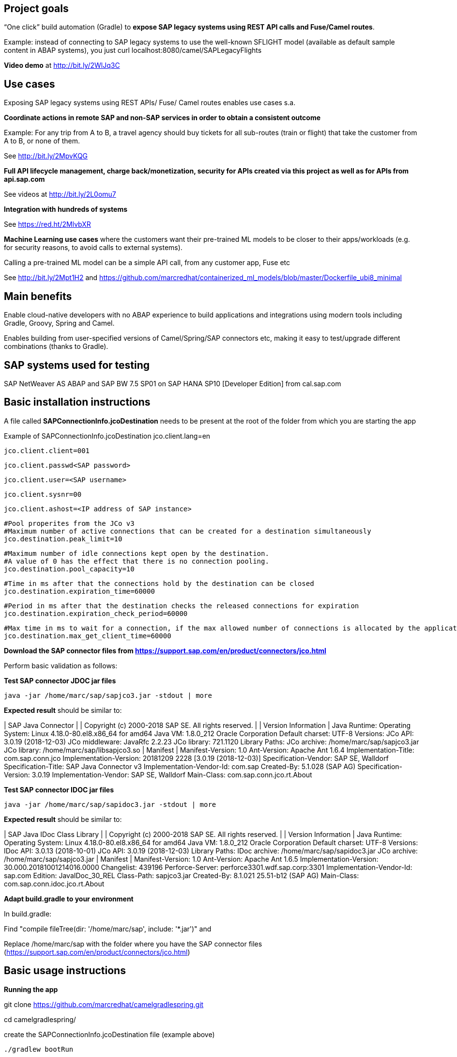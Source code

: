 == Project goals

“One click” build automation (Gradle) to *expose SAP legacy systems using REST API calls and Fuse/Camel routes*.

Example: instead of connecting to SAP legacy systems to use the well-known SFLIGHT model
(available as default sample content in ABAP systems), 
you just curl localhost:8080/camel/SAPLegacyFlights

*Video demo* at http://bit.ly/2WlJq3C


== Use cases

Exposing SAP legacy systems using REST APIs/ Fuse/ Camel routes enables use cases s.a.


*Coordinate actions in remote SAP and non-SAP services in order to obtain a consistent outcome*

Example: For any trip from A to B, a travel agency should buy tickets for all sub-routes (train or flight) that take the customer from A to B, or none of them. 

See http://bit.ly/2MpvKQG



*Full API lifecycle management, charge back/monetization, security for  APIs created via this project as well as for APIs from api.sap.com* 

See videos at http://bit.ly/2L0omu7



*Integration with hundreds of systems*

See https://red.ht/2MlvbXR



*Machine Learning use cases*
where the customers want their pre-trained ML models to be closer to their apps/workloads (e.g. for security reasons, to avoid calls to external systems).

Calling a pre-trained ML model can be a simple API call, from any customer app, Fuse etc

See http://bit.ly/2Mpt1H2 and https://github.com/marcredhat/containerized_ml_models/blob/master/Dockerfile_ubi8_minimal
 


== Main benefits
Enable cloud-native developers with no ABAP experience to build applications and integrations using modern tools including Gradle, Groovy, Spring and Camel.
 
Enables building from user-specified versions of Camel/Spring/SAP connectors etc, making it  easy to test/upgrade different combinations (thanks to Gradle).


== SAP systems used for testing
SAP NetWeaver AS ABAP and SAP BW 7.5 SP01 on SAP HANA SP10 [Developer Edition] from cal.sap.com



== Basic installation instructions
A file called *SAPConnectionInfo.jcoDestination* needs to be present at the root of the folder from which you are starting the app

Example of SAPConnectionInfo.jcoDestination
	jco.client.lang=en
	
	jco.client.client=001
	
	jco.client.passwd<SAP password>

	jco.client.user=<SAP username>
	
	jco.client.sysnr=00
	
	jco.client.ashost=<IP address of SAP instance>
	
	#Pool properites from the JCo v3
	#Maximum number of active connections that can be created for a destination simultaneously
	jco.destination.peak_limit=10

	#Maximum number of idle connections kept open by the destination.
	#A value of 0 has the effect that there is no connection pooling.
	jco.destination.pool_capacity=10

	#Time in ms after that the connections hold by the destination can be closed
	jco.destination.expiration_time=60000

	#Period in ms after that the destination checks the released connections for expiration
	jco.destination.expiration_check_period=60000
	
	#Max time in ms to wait for a connection, if the max allowed number of connections is allocated by the application
	jco.destination.max_get_client_time=60000


*Download the SAP connector files from https://support.sap.com/en/product/connectors/jco.html*

Perform basic validation as follows:

*Test SAP connector JDOC jar files*

----
java -jar /home/marc/sap/sapjco3.jar -stdout | more
----

*Expected result* should be similar to:


|                                 SAP Java Connector                                 |
|                Copyright (c) 2000-2018 SAP SE. All rights reserved.                |
|                                Version Information                                 |
Java Runtime:
 Operating System:    Linux 4.18.0-80.el8.x86_64 for amd64
 Java VM:             1.8.0_212 Oracle Corporation
 Default charset:     UTF-8
Versions:
 JCo API:             3.0.19 (2018-12-03)
 JCo middleware:      JavaRfc 2.2.23
 JCo library:         721.1120
Library Paths:
 JCo archive:         /home/marc/sap/sapjco3.jar
 JCo library:         /home/marc/sap/libsapjco3.so
|                                      Manifest                                      |
Manifest-Version: 1.0
Ant-Version: Apache Ant 1.6.4
Implementation-Title: com.sap.conn.jco
Implementation-Version: 20181209 2228 [3.0.19 (2018-12-03)]
Specification-Vendor: SAP SE, Walldorf
Specification-Title: SAP Java Connector v3
Implementation-Vendor-Id: com.sap
Created-By: 5.1.028 (SAP AG)
Specification-Version: 3.0.19
Implementation-Vendor: SAP SE, Walldorf
Main-Class: com.sap.conn.jco.rt.About


*Test SAP connector IDOC jar files*

----
java -jar /home/marc/sap/sapidoc3.jar -stdout | more
----

*Expected result* should be similar to:


|                            SAP Java IDoc Class Library                             |
|                Copyright (c) 2000-2018 SAP SE. All rights reserved.                |
|                                Version Information                                 |
Java Runtime:
 Operating System:    Linux 4.18.0-80.el8.x86_64 for amd64
 Java VM:             1.8.0_212 Oracle Corporation
 Default charset:     UTF-8
Versions:
 IDoc API:            3.0.13 (2018-10-01)
 JCo API:             3.0.19 (2018-12-03)
Library Paths:
 IDoc archive:        /home/marc/sap/sapidoc3.jar
 JCo archive:         /home/marc/sap/sapjco3.jar
|                                      Manifest                                      |
Manifest-Version: 1.0
Ant-Version: Apache Ant 1.6.5
Implementation-Version: 30.000.20181001214016.0000
Changelist: 439196
Perforce-Server: perforce3301.wdf.sap.corp:3301
Implementation-Vendor-Id: sap.com
Edition: JavaIDoc_30_REL
Class-Path: sapjco3.jar
Created-By: 8.1.021 25.51-b12 (SAP AG)
Main-Class: com.sap.conn.idoc.jco.rt.About


*Adapt build.gradle to your environment*

In build.gradle:

Find "compile fileTree(dir: '/home/marc/sap', include: '*.jar')" and

Replace /home/marc/sap with the folder where you have the SAP connector files (https://support.sap.com/en/product/connectors/jco.html)


== Basic usage instructions


*Running the app*


git clone https://github.com/marcredhat/camelgradlespring.git


cd camelgradlespring/


create the SAPConnectionInfo.jcoDestination file (example above)

----
./gradlew bootRun
----

*Tests*


curl http://localhost:8080/camel/SAPLegacyFlights


curl http://localhost:8080/camel/test


*Use Gradle to generate an uberjar*


git clone https://github.com/marcredhat/camelgradlespring.git


cd camelgradlespring/

----
./gradlew bootJar
----

The uberjar is created under build/libs

Copy the SAP Connector .jar and .so files to build/libs (where Gradle generated the uberjar):

Copy the jcoDestination file to build/libs


The end result should look like:

*pwd*

/home/marc/gradlecamelsap/camelsapdemo/build/libs

*ls*

camelsapdemo-0.0.1-SNAPSHOT.jar  

libsapjco3.so  

SAPConnectionInfo.jcoDestination  

sapidoc3.jar  

sapjco3.jar


Set LD_LIBRARY_PATH to the folder where you have the SAP Connector files
(e.g. export LD_LIBRARY_PATH=/home/marc/sap in your .bashrc)


You can now run the uberjar:

----
java -jar camelsapdemo-0.0.1-SNAPSHOT.jar
----

== Copyright and licensing information

https://github.com/marcredhat/camelgradlespring/blob/master/LICENSE


== Author(s)

Marc Chisinevski, mchisine@redhat.com


== Thanks, acknowledgements, and credits
Cord Jastram, https://github.com/cordjastram/groovysap


== Basic contact and help information
Marc Chisinevski, mchisine@redhat.com


